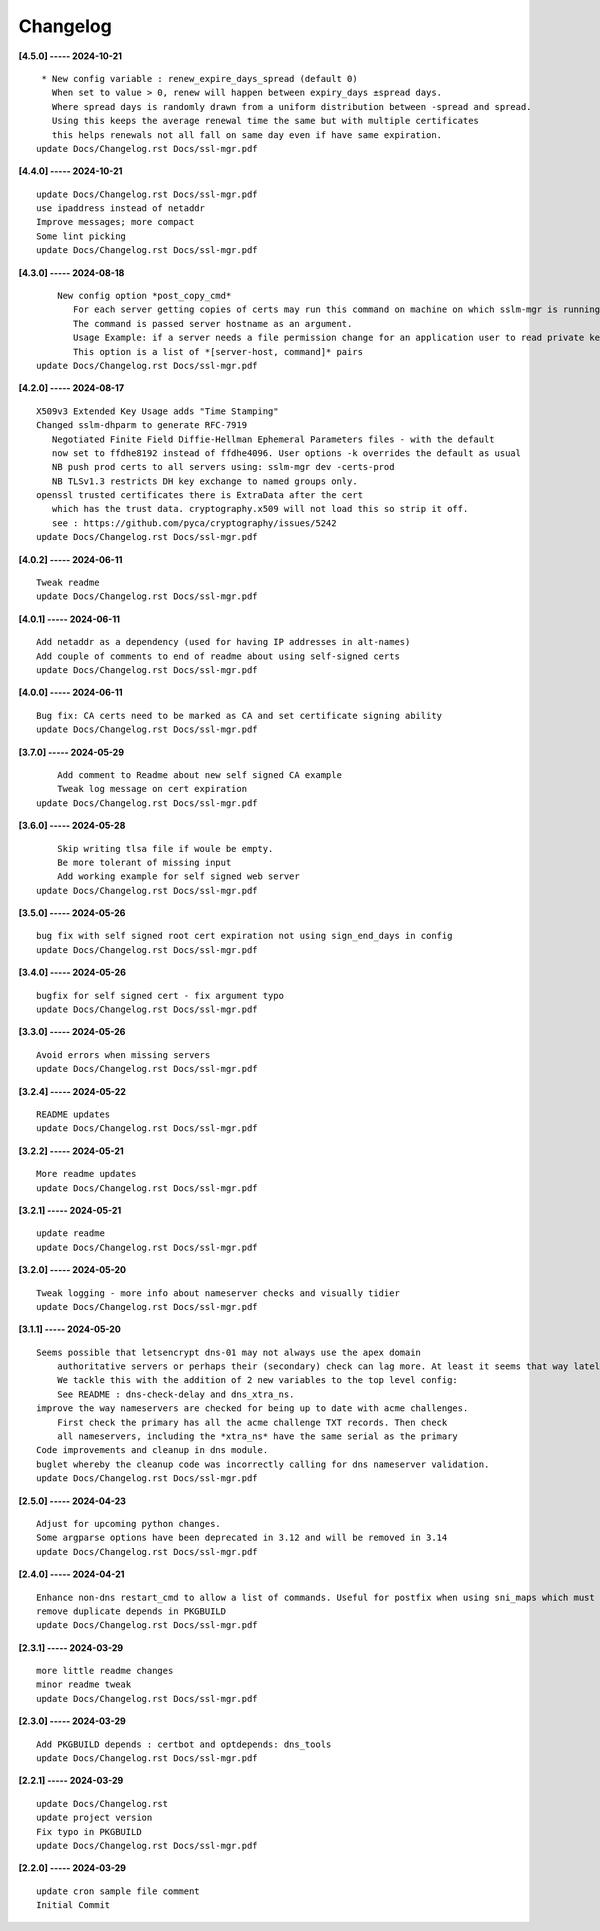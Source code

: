 Changelog
=========

**[4.5.0] ----- 2024-10-21** ::

	     * New config variable : renew_expire_days_spread (default 0)
	       When set to value > 0, renew will happen between expiry_days ±spread days.
	       Where spread days is randomly drawn from a uniform distribution between -spread and spread.
	       Using this keeps the average renewal time the same but with multiple certificates
	       this helps renewals not all fall on same day even if have same expiration.
	    update Docs/Changelog.rst Docs/ssl-mgr.pdf


**[4.4.0] ----- 2024-10-21** ::

	    update Docs/Changelog.rst Docs/ssl-mgr.pdf
	    use ipaddress instead of netaddr
	    Improve messages; more compact
	    Some lint picking
	    update Docs/Changelog.rst Docs/ssl-mgr.pdf


**[4.3.0] ----- 2024-08-18** ::

	        New config option *post_copy_cmd*
	           For each server getting copies of certs may run this command on machine on which sslm-mgr is running.
	           The command is passed server hostname as an argument.
	           Usage Example: if a server needs a file permission change for an application user to read private key(s).
	           This option is a list of *[server-host, command]* pairs
	    update Docs/Changelog.rst Docs/ssl-mgr.pdf


**[4.2.0] ----- 2024-08-17** ::

	    X509v3 Extended Key Usage adds "Time Stamping"
	    Changed sslm-dhparm to generate RFC-7919
	       Negotiated Finite Field Diffie-Hellman Ephemeral Parameters files - with the default
	       now set to ffdhe8192 instead of ffdhe4096. User options -k overrides the default as usual
	       NB push prod certs to all servers using: sslm-mgr dev -certs-prod
	       NB TLSv1.3 restricts DH key exchange to named groups only.
	    openssl trusted certificates there is ExtraData after the cert
	       which has the trust data. cryptography.x509 will not load this so strip it off.
	       see : https://github.com/pyca/cryptography/issues/5242
	    update Docs/Changelog.rst Docs/ssl-mgr.pdf


**[4.0.2] ----- 2024-06-11** ::

	    Tweak readme
	    update Docs/Changelog.rst Docs/ssl-mgr.pdf


**[4.0.1] ----- 2024-06-11** ::

	    Add netaddr as a dependency (used for having IP addresses in alt-names)
	    Add couple of comments to end of readme about using self-signed certs
	    update Docs/Changelog.rst Docs/ssl-mgr.pdf


**[4.0.0] ----- 2024-06-11** ::

	    Bug fix: CA certs need to be marked as CA and set certificate signing ability
	    update Docs/Changelog.rst Docs/ssl-mgr.pdf


**[3.7.0] ----- 2024-05-29** ::

	        Add comment to Readme about new self signed CA example
	        Tweak log message on cert expiration
	    update Docs/Changelog.rst Docs/ssl-mgr.pdf


**[3.6.0] ----- 2024-05-28** ::

	        Skip writing tlsa file if woule be empty.
	        Be more tolerant of missing input
	        Add working example for self signed web server
	    update Docs/Changelog.rst Docs/ssl-mgr.pdf


**[3.5.0] ----- 2024-05-26** ::

	    bug fix with self signed root cert expiration not using sign_end_days in config
	    update Docs/Changelog.rst Docs/ssl-mgr.pdf


**[3.4.0] ----- 2024-05-26** ::

	    bugfix for self signed cert - fix argument typo
	    update Docs/Changelog.rst Docs/ssl-mgr.pdf


**[3.3.0] ----- 2024-05-26** ::

	    Avoid errors when missing servers
	    update Docs/Changelog.rst Docs/ssl-mgr.pdf


**[3.2.4] ----- 2024-05-22** ::

	    README updates
	    update Docs/Changelog.rst Docs/ssl-mgr.pdf


**[3.2.2] ----- 2024-05-21** ::

	    More readme updates
	    update Docs/Changelog.rst Docs/ssl-mgr.pdf


**[3.2.1] ----- 2024-05-21** ::

	    update readme
	    update Docs/Changelog.rst Docs/ssl-mgr.pdf


**[3.2.0] ----- 2024-05-20** ::

	    Tweak logging - more info about nameserver checks and visually tidier
	    update Docs/Changelog.rst Docs/ssl-mgr.pdf


**[3.1.1] ----- 2024-05-20** ::

	    Seems possible that letsencrypt dns-01 may not always use the apex domain
	        authoritative servers or perhaps their (secondary) check can lag more. At least it seems that way lately.
	        We tackle this with the addition of 2 new variables to the top level config:
	        See README : dns-check-delay and dns_xtra_ns.
	    improve the way nameservers are checked for being up to date with acme challenges.
	        First check the primary has all the acme challenge TXT records. Then check
	        all nameservers, including the *xtra_ns* have the same serial as the primary
	    Code improvements and cleanup in dns module.
	    buglet whereby the cleanup code was incorrectly calling for dns nameserver validation.
	    update Docs/Changelog.rst Docs/ssl-mgr.pdf


**[2.5.0] ----- 2024-04-23** ::

	    Adjust for upcoming python changes.
	    Some argparse options have been deprecated in 3.12 and will be removed in 3.14
	    update Docs/Changelog.rst Docs/ssl-mgr.pdf


**[2.4.0] ----- 2024-04-21** ::

	    Enhance non-dns restart_cmd to allow a list of commands. Useful for postfix when using sni_maps which must be rebuilt to get new certificates
	    remove duplicate depends in PKGBUILD
	    update Docs/Changelog.rst Docs/ssl-mgr.pdf


**[2.3.1] ----- 2024-03-29** ::

	    more little readme changes
	    minor readme tweak
	    update Docs/Changelog.rst Docs/ssl-mgr.pdf


**[2.3.0] ----- 2024-03-29** ::

	    Add PKGBUILD depends : certbot and optdepends: dns_tools
	    update Docs/Changelog.rst Docs/ssl-mgr.pdf


**[2.2.1] ----- 2024-03-29** ::

	    update Docs/Changelog.rst
	    update project version
	    Fix typo in PKGBUILD
	    update Docs/Changelog.rst Docs/ssl-mgr.pdf


**[2.2.0] ----- 2024-03-29** ::

	    update cron sample file comment
	    Initial Commit


